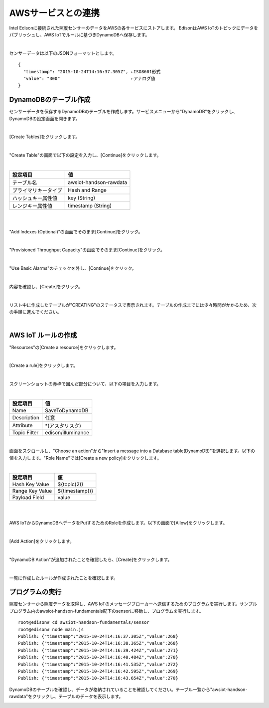 =====================
 AWSサービスとの連携
=====================

Intel Edisonに接続された照度センサーのデータをAWSの各サービスにストアします。
EdisonはAWS IoTのトピックにデータをパブリッシュし、AWS IoTでルールに基づきDynamoDBへ保存します。 

.. image:: images/senario1.png

|

センサーデータは以下のJSONフォーマットとします。

::

  {
    "timestamp": "2015-10-24T14:16:37.305Z", ←ISO8601形式
    "value": "300"                           ←アナログ値
  }



DynamoDBのテーブル作成
======================

センサーデータを保存するDynamoDBのテーブルを作成します。サービスメニューから"DynamoDB"をクリックし、DynamoDBの設定画面を開きます。

|

[Create Tables]をクリックします。

.. image:: images/4-create-dynamodb-table-1.png

|

"Create Table"の画面で以下の設定を入力し、[Continue]をクリックします。

|

=========================== ===========================
設定項目                    値
=========================== ===========================
テーブル名                  awsiot-handson-rawdata
プライマリキータイプ        Hash and Range
ハッシュキー属性値          key (String)
レンジキー属性値            timestamp (String)
=========================== ===========================

|

.. image:: images/4-create-dynamodb-table-2.png

|           

"Add Indexes (Optional)"の画面でそのまま[Continue]をクリック。

.. image:: images/4-create-dynamodb-table-3.png

|

"Provisioned Throughput Capacity"の画面でそのまま[Continue]をクリック。

.. image:: images/4-create-dynamodb-table-4.png

|

"Use Basic Alarms"のチェックを外し、[Continue]をクリック。

.. image:: images/4-create-dynamodb-table-5.png

|

内容を確認し、[Create]をクリック。

.. image:: images/4-create-dynamodb-table-6.png

|

リスト中に作成したテーブルが"CREATING"のステータスで表示されます。テーブルの作成までには少々時間がかかるため、次の手順に進んでください。


.. image:: images/4-create-dynamodb-table-7.png

|

AWS IoT ルールの作成
====================

"Resources"の[Create a resource]をクリックします。

.. image:: images/4-create-rule-1.png

|           


[Create a rule]をクリックします。

.. image:: images/4-create-rule-2.png

|           

スクリーンショットの赤枠で囲んだ部分について、以下の項目を入力します。

|

=========================== ===========================
設定項目                    値
=========================== ===========================
Name                        SaveToDynamoDB
Description                 任意
Attribute                   *(アスタリスク)
Topic Filter                edison/illuminance
=========================== ===========================

.. image:: images/4-create-rule-3.png

|

画面をスクロールし、"Choose an action"から"Insert a message into a Database table(DynamoDB)"を選択します。以下の値を入力します。"Role Name"では[Create a new policy]をクリックします。


|

=========================== ===========================
設定項目                    値
=========================== ===========================
Hash Key Value              ${topic(2)}
Range Key Value             ${timestamp()}
Payload  Field              value
=========================== ===========================

|

.. image:: images/4-create-rule-4.png

|

AWS IoTからDynamoDBへデータをPutするためのRoleを作成します。以下の画面で[Allow]をクリックします。

.. image:: images/4-create-rule-5.png

|

[Add Action]をクリックします。

.. image:: images/4-create-rule-6.png

|

"DynamoDB Action"が追加されたことを確認したら、[Create]をクリックします。

.. image:: images/4-create-rule-7.png

|

一覧に作成したルールが作成されたことを確認します。

.. image:: images/4-create-rule-8.png



プログラムの実行
================

照度センサーから照度データを取得し、AWS IoTのメッセージブローカーへ送信するためのプログラムを実行します。サンプルプログラム内のawsiot-handson-fundamentals配下のsensorに移動し、プログラムを実行します。

::

  root@edison# cd awsiot-handson-fundamentals/sensor
  root@edison# node main.js
  Publish: {"timestamp":"2015-10-24T14:16:37.305Z","value":268}                                                                     
  Publish: {"timestamp":"2015-10-24T14:16:38.365Z","value":268}                                                                     
  Publish: {"timestamp":"2015-10-24T14:16:39.424Z","value":271}                                                                     
  Publish: {"timestamp":"2015-10-24T14:16:40.484Z","value":270}                                                                     
  Publish: {"timestamp":"2015-10-24T14:16:41.535Z","value":272}                                                                     
  Publish: {"timestamp":"2015-10-24T14:16:42.595Z","value":269}                                                                     
  Publish: {"timestamp":"2015-10-24T14:16:43.654Z","value":270}    


DynamoDBのテーブルを確認し、データが格納されていることを確認してください。テーブル一覧から"awsiot-handson-rawdata"をクリックし、テーブルのデータを表示します。

.. image:: images/4-dynamodb-1.png           
